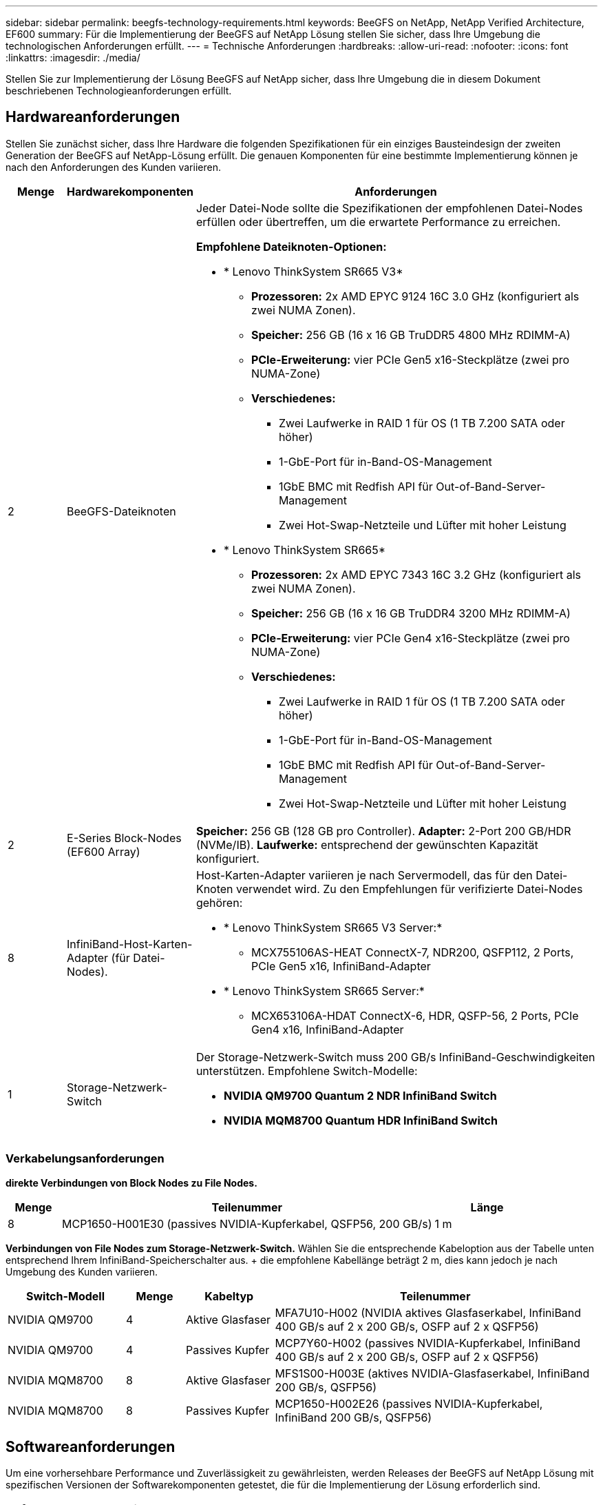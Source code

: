 ---
sidebar: sidebar 
permalink: beegfs-technology-requirements.html 
keywords: BeeGFS on NetApp, NetApp Verified Architecture, EF600 
summary: Für die Implementierung der BeeGFS auf NetApp Lösung stellen Sie sicher, dass Ihre Umgebung die technologischen Anforderungen erfüllt. 
---
= Technische Anforderungen
:hardbreaks:
:allow-uri-read: 
:nofooter: 
:icons: font
:linkattrs: 
:imagesdir: ./media/


[role="lead"]
Stellen Sie zur Implementierung der Lösung BeeGFS auf NetApp sicher, dass Ihre Umgebung die in diesem Dokument beschriebenen Technologieanforderungen erfüllt.



== Hardwareanforderungen

Stellen Sie zunächst sicher, dass Ihre Hardware die folgenden Spezifikationen für ein einziges Bausteindesign der zweiten Generation der BeeGFS auf NetApp-Lösung erfüllt. Die genauen Komponenten für eine bestimmte Implementierung können je nach den Anforderungen des Kunden variieren.

[cols="10%,20%,70%"]
|===
| Menge | Hardwarekomponenten | Anforderungen 


 a| 
2
 a| 
[[beegfs-file-Nodes]]BeeGFS-Dateiknoten
 a| 
Jeder Datei-Node sollte die Spezifikationen der empfohlenen Datei-Nodes erfüllen oder übertreffen, um die erwartete Performance zu erreichen.

*Empfohlene Dateiknoten-Optionen:*

* * Lenovo ThinkSystem SR665 V3*
+
** *Prozessoren:* 2x AMD EPYC 9124 16C 3.0 GHz (konfiguriert als zwei NUMA Zonen).
** *Speicher:* 256 GB (16 x 16 GB TruDDR5 4800 MHz RDIMM-A)
** *PCIe-Erweiterung:* vier PCIe Gen5 x16-Steckplätze (zwei pro NUMA-Zone)
** *Verschiedenes:*
+
*** Zwei Laufwerke in RAID 1 für OS (1 TB 7.200 SATA oder höher)
*** 1-GbE-Port für in-Band-OS-Management
*** 1GbE BMC mit Redfish API für Out-of-Band-Server-Management
*** Zwei Hot-Swap-Netzteile und Lüfter mit hoher Leistung




* * Lenovo ThinkSystem SR665*
+
** *Prozessoren:* 2x AMD EPYC 7343 16C 3.2 GHz (konfiguriert als zwei NUMA Zonen).
** *Speicher:* 256 GB (16 x 16 GB TruDDR4 3200 MHz RDIMM-A)
** *PCIe-Erweiterung:* vier PCIe Gen4 x16-Steckplätze (zwei pro NUMA-Zone)
** *Verschiedenes:*
+
*** Zwei Laufwerke in RAID 1 für OS (1 TB 7.200 SATA oder höher)
*** 1-GbE-Port für in-Band-OS-Management
*** 1GbE BMC mit Redfish API für Out-of-Band-Server-Management
*** Zwei Hot-Swap-Netzteile und Lüfter mit hoher Leistung








| 2 | [[Eseries-Block-Nodes]]E-Series Block-Nodes (EF600 Array)  a| 
*Speicher:* 256 GB (128 GB pro Controller). *Adapter:* 2-Port 200 GB/HDR (NVMe/IB). *Laufwerke:* entsprechend der gewünschten Kapazität konfiguriert.



| 8 | [[infiniband-Adapter]]InfiniBand-Host-Karten-Adapter (für Datei-Nodes).  a| 
Host-Karten-Adapter variieren je nach Servermodell, das für den Datei-Knoten verwendet wird. Zu den Empfehlungen für verifizierte Datei-Nodes gehören:

* * Lenovo ThinkSystem SR665 V3 Server:*
+
** MCX755106AS-HEAT ConnectX-7, NDR200, QSFP112, 2 Ports, PCIe Gen5 x16, InfiniBand-Adapter


* * Lenovo ThinkSystem SR665 Server:*
+
** MCX653106A-HDAT ConnectX-6, HDR, QSFP-56, 2 Ports, PCIe Gen4 x16, InfiniBand-Adapter






| 1 | Storage-Netzwerk-Switch  a| 
Der Storage-Netzwerk-Switch muss 200 GB/s InfiniBand-Geschwindigkeiten unterstützen. Empfohlene Switch-Modelle:

* *NVIDIA QM9700 Quantum 2 NDR InfiniBand Switch*
* *NVIDIA MQM8700 Quantum HDR InfiniBand Switch*


|===


=== Verkabelungsanforderungen

[Block-file-cables]*direkte Verbindungen von Block Nodes zu File Nodes.*

[cols="10%,70%,20%"]
|===
| Menge | Teilenummer | Länge 


| 8 | MCP1650-H001E30 (passives NVIDIA-Kupferkabel, QSFP56, 200 GB/s) | 1 m 
|===
[File-Switch-cables]*Verbindungen von File Nodes zum Storage-Netzwerk-Switch.* Wählen Sie die entsprechende Kabeloption aus der Tabelle unten entsprechend Ihrem InfiniBand-Speicherschalter aus. + die empfohlene Kabellänge beträgt 2 m, dies kann jedoch je nach Umgebung des Kunden variieren.

[cols="20%,10%,15%,55%"]
|===
| Switch-Modell | Menge | Kabeltyp | Teilenummer 


| NVIDIA QM9700 | 4 | Aktive Glasfaser | MFA7U10-H002 (NVIDIA aktives Glasfaserkabel, InfiniBand 400 GB/s auf 2 x 200 GB/s, OSFP auf 2 x QSFP56) 


| NVIDIA QM9700 | 4 | Passives Kupfer | MCP7Y60-H002 (passives NVIDIA-Kupferkabel, InfiniBand 400 GB/s auf 2 x 200 GB/s, OSFP auf 2 x QSFP56) 


| NVIDIA MQM8700 | 8 | Aktive Glasfaser | MFS1S00-H003E (aktives NVIDIA-Glasfaserkabel, InfiniBand 200 GB/s, QSFP56) 


| NVIDIA MQM8700 | 8 | Passives Kupfer | MCP1650-H002E26 (passives NVIDIA-Kupferkabel, InfiniBand 200 GB/s, QSFP56) 
|===


== Softwareanforderungen

Um eine vorhersehbare Performance und Zuverlässigkeit zu gewährleisten, werden Releases der BeeGFS auf NetApp Lösung mit spezifischen Versionen der Softwarekomponenten getestet, die für die Implementierung der Lösung erforderlich sind.



=== Anforderungen an Datei-Nodes

[cols="20%,80%"]
|===
| Software | Version 


 a| 
Red hat Enterprise Linux
 a| 
Redhat 9.3 Server, physisch mit Hochverfügbarkeit (2 Sockets).


IMPORTANT: File-Nodes erfordern ein gültiges RedHat Enterprise Linux Server-Abonnement und das Red hat Enterprise Linux High Availability Add-On.



| Linux-Kernel | 5.14.0-362.24.1.el9_3.x86_64 


| InfiniBand-/RDMA-Treiber | MLNX_OFED_LINUX-23.10-3.2.2.0-LTS 


 a| 
HCA-Firmware
 a| 
*ConnectX-7 HCA Firmware* FW: 28.39.1002 + PXE: 3.7.0201 + UEFI: 14.32.0012

*ConnectX-6 HCA Firmware* FW: 20.31.1014 + PXE: 3.6.0403 + UEFI: 14.24.0013

|===


=== Anforderungen der EF600 Block-Nodes

[cols="20%,80%"]
|===
| Software | Version 


| SANtricity OS | 11.80.0 


| NVSRAM | N6000-880834-D08.dlp 


| Festplatten-Firmware | Neueste verfügbar für die verwendeten Antriebsmodelle. 
|===


=== Anforderungen an die Softwareimplementierung

In der folgenden Tabelle sind die automatisch bereitgestellten Softwareanforderungen im Rahmen der Ansible-basierten BeeGFS-Implementierung aufgeführt.

[cols="20%,80%"]
|===
| Software | Version 


| BeeGFS | 7.4.4 


| Corosync | 3.1.5-4 


| Schrittmacher | 2.1.4-5 


| OpenSM  a| 
opensm-5.17.2 (von MLNX_OFED_LINUX-23.10-3.2.2.0-LTS)

|===


=== Ansible-Control-Node-Anforderungen

Die BeeGFS auf NetApp Lösung wird über einen Ansible-Kontroll-Node implementiert und gemanagt. Weitere Informationen finden Sie im https://docs.ansible.com/ansible/latest/network/getting_started/basic_concepts.html["Ansible-Dokumentation"^].

Die in den folgenden Tabellen aufgeführten Software-Anforderungen beziehen sich speziell auf die unten aufgeführte Version der NetApp BeeGFS Ansible Sammlung.

[cols="30%,70%"]
|===
| Software | Version 


| Ansible | 6.x bei Installation über Pip: ansible-6.0.0 und ansible-Core >= 2.13.0 


| Python | 3.9 (oder höher) 


| Zusätzliche Python-Pakete | Kryptographie-43.0.0, netaddr-1.3.0, ipaddr-2.2.0 


| NetApp E-Series BeeGFS Ansible Sammlung | 3.2.0 
|===